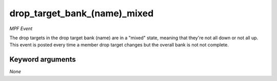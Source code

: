 drop_target_bank_(name)_mixed
=============================

*MPF Event*

The drop targets in the drop target bank
(name) are in a "mixed" state, meaning that they're
not all down or not all up. This event is posted every time a member
drop target changes but the overall bank is not not complete.

Keyword arguments
-----------------

*None*
